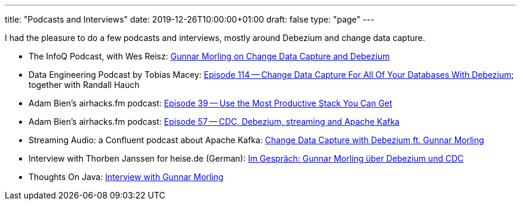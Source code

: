 ---
title: "Podcasts and Interviews"
date: 2019-12-26T10:00:00+01:00
draft: false
type: "page"
---

I had the pleasure to do a few podcasts and interviews, mostly around Debezium and change data capture.

* The InfoQ Podcast, with Wes Reisz: https://www.infoq.com/podcasts/change-data-capture-debezium[Gunnar Morling on Change Data Capture and Debezium]
* Data Engineering Podcast by Tobias Macey: https://www.dataengineeringpodcast.com/debezium-change-data-capture-episode-114/[Episode 114 -- Change Data Capture For All Of Your Databases With Debezium]; together with Randall Hauch
* Adam Bien's airhacks.fm podcast: http://airhacks.fm/#episode_39[Episode 39 -- Use the Most Productive Stack You Can Get]
* Adam Bien's airhacks.fm podcast: http://airhacks.fm/#episode_57[Episode 57 -- CDC, Debezium, streaming and Apache Kafka]
* Streaming Audio: a Confluent podcast about Apache Kafka: https://www.buzzsprout.com/186154/1365043-change-data-capture-with-debezium-ft-gunnar-morling[Change Data Capture with Debezium ft. Gunnar Morling]
* Interview with Thorben Janssen for heise.de (German): https://www.heise.de/developer/artikel/Im-Gespraech-Gunnar-Morling-ueber-Debezium-und-CDC-4513865.html[Im Gespräch: Gunnar Morling über Debezium und CDC]
*  Thoughts On Java: https://www.youtube.com/watch?v=H-yGdKy48VE[Interview with Gunnar Morling]
